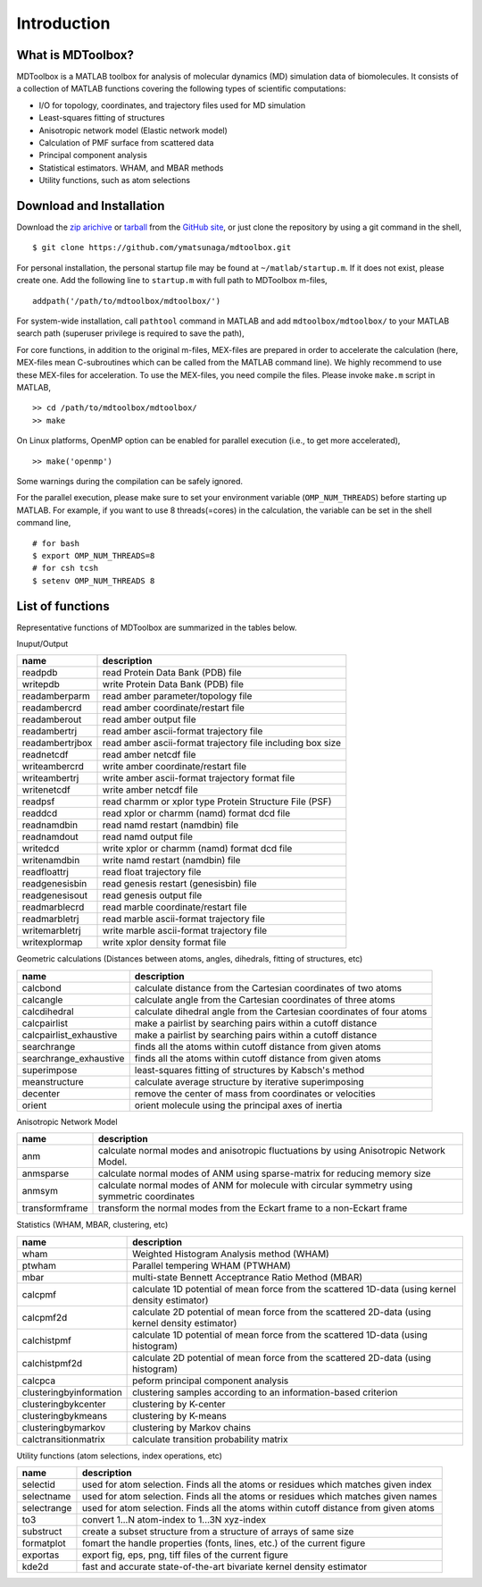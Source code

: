 .. introduction
.. highlight:: matlab

Introduction
==================================

What is MDToolbox?
----------------------------------

MDToolbox is a MATLAB toolbox for analysis of molecular dynamics (MD)
simulation data of biomolecules. It consists of a collection of MATLAB 
functions covering the following types of scientific computations: 

* I/O for topology, coordinates, and trajectory files used for MD simulation
* Least-squares fitting of structures
* Anisotropic network model (Elastic network model)
* Calculation of PMF surface from scattered data
* Principal component analysis
* Statistical estimators. WHAM, and MBAR methods
* Utility functions, such as atom selections

Download and Installation
----------------------------------

Download the `zip arichive <https://github.com/ymatsunaga/mdtoolbox/zipball/master>`_ or 
`tarball <https://github.com/ymatsunaga/mdtoolbox/tarball/master>`_
from the `GitHub site <https://github.com/ymatsunaga/mdtoolbox/>`_, or
just clone the repository by using a git command in the shell, 
::

 $ git clone https://github.com/ymatsunaga/mdtoolbox.git

For personal installation, the personal startup file may be found at 
``~/matlab/startup.m``.  If it does not exist, please create one.  
Add the following line to ``startup.m`` with full path to MDToolbox
m-files, 
::
 
 addpath('/path/to/mdtoolbox/mdtoolbox/')

For system-wide installation, call ``pathtool`` command in MATLAB
and add ``mdtoolbox/mdtoolbox/`` to your MATLAB search path 
(superuser privilege is required to save the path),

.. image:: ./images/introduction01.png
   :width: 50 %
   :alt: introduction01
   :align: center

For core functions, in addition to the original m-files,
MEX-files are prepared in order to accelerate the calculation (here,
MEX-files mean C-subroutines which can be called from the MATLAB 
command line). We highly recommend to use these MEX-files for
acceleration. To use the MEX-files, you need compile the files. Please 
invoke ``make.m`` script in MATLAB,
::
  
  >> cd /path/to/mdtoolbox/mdtoolbox/
  >> make

On Linux platforms, OpenMP option can be enabled for parallel
execution (i.e., to get more accelerated), 
::
  
  >> make('openmp')

Some warnings during the compilation can be safely ignored.

For the parallel execution, please make sure to set your environment
variable (``OMP_NUM_THREADS``) before starting up MATLAB. For example,
if you want to use 8 threads(=cores) in the calculation, the variable
can be set in the shell command line,
::
  
  # for bash
  $ export OMP_NUM_THREADS=8
  # for csh tcsh
  $ setenv OMP_NUM_THREADS 8

List of functions
----------------------------------

Representative functions of MDToolbox are summarized in the tables
below. 

Inuput/Output

========================== ==================================================================================================
name                       description
========================== ==================================================================================================
readpdb                    read Protein Data Bank (PDB) file
writepdb                   write Protein Data Bank (PDB) file
readamberparm              read amber parameter/topology file
readambercrd               read amber coordinate/restart file
readamberout               read amber output file
readambertrj               read amber ascii-format trajectory file
readambertrjbox            read amber ascii-format trajectory file including box size
readnetcdf                 read amber netcdf file
writeambercrd              write amber coordinate/restart file
writeambertrj              write amber ascii-format trajectory format file
writenetcdf                write amber netcdf file
readpsf                    read charmm or xplor type Protein Structure File (PSF)
readdcd                    read xplor or charmm (namd) format dcd file
readnamdbin                read namd restart (namdbin) file
readnamdout                read namd output file
writedcd                   write xplor or charmm (namd) format dcd file
writenamdbin               write namd restart (namdbin) file
readfloattrj               read float trajectory file
readgenesisbin             read genesis restart (genesisbin) file
readgenesisout             read genesis output file
readmarblecrd              read marble coordinate/restart file
readmarbletrj              read marble ascii-format trajectory file
writemarbletrj             write marble ascii-format trajectory file
writexplormap              write xplor density format file
========================== ==================================================================================================

Geometric calculations (Distances between atoms, angles, dihedrals, fitting of structures, etc)

========================== ==================================================================================================
name                       description
========================== ==================================================================================================
calcbond                   calculate distance from the Cartesian coordinates of two atoms
calcangle                  calculate angle from the Cartesian coordinates of three atoms
calcdihedral               calculate dihedral angle from the Cartesian coordinates of four atoms
calcpairlist               make a pairlist by searching pairs within a cutoff distance
calcpairlist_exhaustive    make a pairlist by searching pairs within a cutoff distance
searchrange                finds all the atoms within cutoff distance from given atoms
searchrange_exhaustive     finds all the atoms within cutoff distance from given atoms
superimpose                least-squares fitting of structures by Kabsch's method
meanstructure              calculate average structure by iterative superimposing
decenter                   remove the center of mass from coordinates or velocities
orient                     orient molecule using the principal axes of inertia
========================== ==================================================================================================

Anisotropic Network Model

========================== ==================================================================================================
name                       description
========================== ==================================================================================================
anm                        calculate normal modes and anisotropic fluctuations by using Anisotropic Network Model.
anmsparse                  calculate normal modes of ANM using sparse-matrix for reducing memory size
anmsym                     calculate normal modes of ANM for molecule with circular symmetry using symmetric coordinates
transformframe             transform the normal modes from the Eckart frame to a non-Eckart frame
========================== ==================================================================================================

Statistics (WHAM, MBAR, clustering, etc)

========================== ==================================================================================================
name                       description
========================== ==================================================================================================
wham                       Weighted Histogram Analysis method (WHAM)
ptwham                     Parallel tempering WHAM (PTWHAM)
mbar                       multi-state Bennett Acceptrance Ratio Method (MBAR)
calcpmf                    calculate 1D potential of mean force from the scattered 1D-data (using kernel density estimator)
calcpmf2d                  calculate 2D potential of mean force from the scattered 2D-data (using kernel density estimator)
calchistpmf                calculate 1D potential of mean force from the scattered 1D-data (using histogram)
calchistpmf2d              calculate 2D potential of mean force from the scattered 2D-data (using histogram)
calcpca                    peform principal component analysis
clusteringbyinformation    clustering samples according to an information-based criterion
clusteringbykcenter        clustering by K-center
clusteringbykmeans         clustering by K-means
clusteringbymarkov         clustering by Markov chains
calctransitionmatrix       calculate transition probability matrix
========================== ==================================================================================================

Utility functions (atom selections, index operations, etc)

========================== ==================================================================================================
name                       description
========================== ==================================================================================================
selectid                   used for atom selection. Finds all the atoms or residues which matches given index
selectname                 used for atom selection. Finds all the atoms or residues which matches given names
selectrange                used for atom selection. Finds all the atoms within cutoff distance from given atoms
to3                        convert 1...N atom-index to 1...3N xyz-index
substruct                  create a subset structure from a structure of arrays of same size
formatplot                 fomart the handle properties (fonts, lines, etc.) of the current figure
exportas                   export fig, eps, png, tiff files of the current figure
kde2d                      fast and accurate state-of-the-art bivariate kernel density estimator
========================== ==================================================================================================


